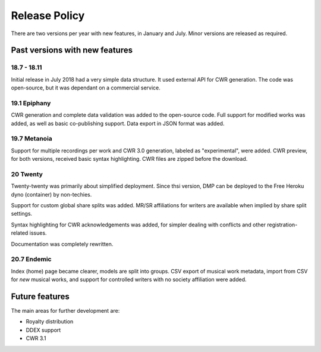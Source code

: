Release Policy
##############

There are two versions per year with new features, in January and July.
Minor versions are released as required.

Past versions with new features
===============================

18.7 - 18.11
------------

Initial release in July 2018 had a very simple data structure. It used external API
for CWR generation. The code was open-source, but it was dependant on a commercial service.

19.1 Epiphany
-------------

CWR generation and complete data validation was added to the open-source code. Full support for
modified works was added, as well as basic co-publishing support.
Data export in JSON format was added.

19.7 Metanoia
-------------

Support for multiple recordings per work and CWR 3.0 generation, labeled as "experimental", were added.
CWR preview, for both versions, received basic syntax highlighting. CWR files are zipped before the download.

20 Twenty
---------

Twenty-twenty was primarily about simplified deployment. Since thsi version, DMP can be deployed to the Free Heroku dyno
(container) by non-techies.

Support for custom global share splits was added. MR/SR affiliations for writers are available when implied by share
split settings.

Syntax highlighting for CWR acknowledgements was added, for simpler dealing with conflicts and other registration-related
issues.

Documentation was completely rewritten.

20.7 Endemic
------------

Index (home) page became clearer, models are split into groups.
CSV export of musical work metadata, import from CSV for *new* musical works, and support for controlled writers with no
society affiliation were added.

Future features
===============

The main areas for further development are:

* Royalty distribution
* DDEX support
* CWR 3.1
